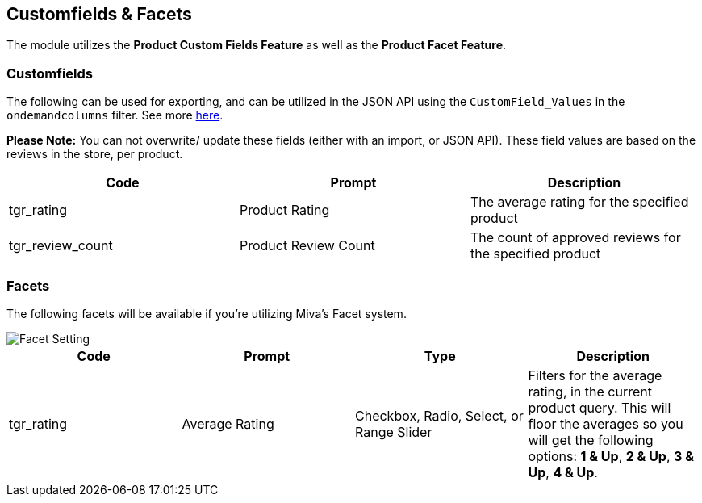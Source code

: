 <<<

[[_customfieldsFacets]]
== Customfields & Facets

The module utilizes the *Product Custom Fields Feature* as well as the *Product Facet Feature*.

[[__customfields]]
=== Customfields

The following can be used for exporting, and can be utilized in the JSON API using the `CustomField_Values` in the `ondemandcolumns` filter. See more https://docs.miva.com/json-api/list-load-query-overview#ondemandcolumns[here].

*Please Note:* You can not overwrite/ update these fields (either with an import, or JSON API). These field values are based on the reviews in the store, per product.

[stripes=odd]
|===
|Code|Prompt|Description

|tgr_rating|Product Rating|The average rating for the specified product
|tgr_review_count|Product Review Count|The count of approved reviews for the specified product
|===

<<<

[[__facets]]
=== Facets

The following facets will be available if you're utilizing Miva's Facet system.

image::facets.png[Facet Setting]

[stripes=odd]
|===
|Code|Prompt|Type|Description

|tgr_rating|Average Rating|Checkbox, Radio, Select, or Range Slider|Filters for the average rating, in the current product query. This will floor the averages so you will get the following options: *1 & Up*, *2 & Up*, *3 & Up*, *4 & Up*.
|===

